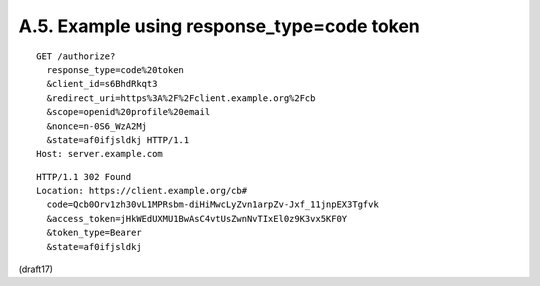 A.5.  Example using response_type=code token
------------------------------------------------

::

  GET /authorize?
    response_type=code%20token
    &client_id=s6BhdRkqt3
    &redirect_uri=https%3A%2F%2Fclient.example.org%2Fcb
    &scope=openid%20profile%20email
    &nonce=n-0S6_WzA2Mj
    &state=af0ifjsldkj HTTP/1.1
  Host: server.example.com

::

  HTTP/1.1 302 Found
  Location: https://client.example.org/cb#
    code=Qcb0Orv1zh30vL1MPRsbm-diHiMwcLyZvn1arpZv-Jxf_11jnpEX3Tgfvk
    &access_token=jHkWEdUXMU1BwAsC4vtUsZwnNvTIxEl0z9K3vx5KF0Y
    &token_type=Bearer
    &state=af0ifjsldkj

(draft17)
